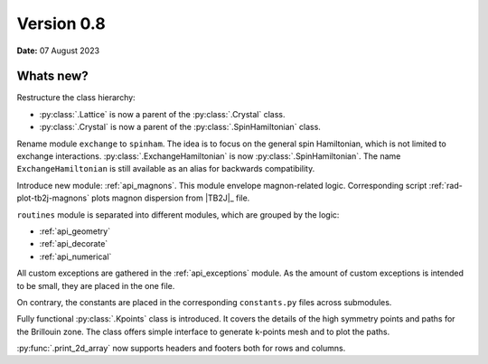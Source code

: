 .. _release-notes_0.8:

***********
Version 0.8
***********

**Date:** 07 August 2023

Whats new?
----------
Restructure the class hierarchy: 

* :py:class:`.Lattice` is now a parent of the :py:class:`.Crystal` class.
* :py:class:`.Crystal` is now a parent of the :py:class:`.SpinHamiltonian` class.

Rename module ``exchange`` to ``spinham``. The idea is to focus on the general spin 
Hamiltonian, which is not limited to exchange interactions. :py:class:`.ExchangeHamiltonian`
is now :py:class:`.SpinHamiltonian`. The name ``ExchangeHamiltonian`` is still available
as an alias for backwards compatibility.

Introduce new module: :ref:`api_magnons`. This module envelope magnon-related logic.
Corresponding script :ref:`rad-plot-tb2j-magnons` plots magnon dispersion from |TB2J|_
file.

``routines`` module is separated into different modules, which are grouped by the logic:

* :ref:`api_geometry`
* :ref:`api_decorate`
* :ref:`api_numerical`

All custom exceptions are gathered in the :ref:`api_exceptions` module. As the amount of 
custom exceptions is intended to be small, they are placed in the one file.

On contrary, the constants are placed in the corresponding ``constants.py`` 
files across submodules.

Fully functional :py:class:`.Kpoints` class is introduced. It covers the details of the high
symmetry points and paths for the Brillouin zone. The class offers simple interface to
generate k-points mesh and to plot the paths.

:py:func:`.print_2d_array` now supports headers and footers both for rows and columns.
